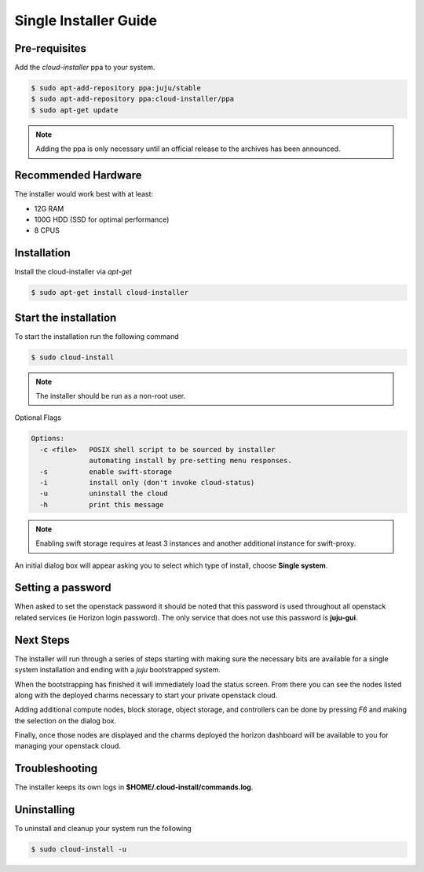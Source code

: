 Single Installer Guide
======================

Pre-requisites
^^^^^^^^^^^^^^

Add the `cloud-installer` ppa to your system.

.. code::

   $ sudo apt-add-repository ppa:juju/stable
   $ sudo apt-add-repository ppa:cloud-installer/ppa
   $ sudo apt-get update

.. note::

   Adding the ppa is only necessary until an official release to the
   archives has been announced.

Recommended Hardware
^^^^^^^^^^^^^^^^^^^^

The installer would work best with at least:

- 12G RAM
- 100G HDD (SSD for optimal performance)
- 8 CPUS

Installation
^^^^^^^^^^^^

Install the cloud-installer via `apt-get`

.. code::

   $ sudo apt-get install cloud-installer

Start the installation
^^^^^^^^^^^^^^^^^^^^^^

To start the installation run the following command

.. code::

   $ sudo cloud-install

.. note::

    The installer should be run as a non-root user.

Optional Flags

.. code::

    Options:
      -c <file>   POSIX shell script to be sourced by installer
                  automating install by pre-setting menu responses.
      -s          enable swift-storage
      -i          install only (don't invoke cloud-status)
      -u          uninstall the cloud
      -h          print this message


.. note::

    Enabling swift storage requires at least 3 instances and another additional
    instance for swift-proxy.

An initial dialog box will appear asking you to select which type of
install, choose **Single system**.

Setting a password
^^^^^^^^^^^^^^^^^^

When asked to set the openstack password it should be noted that this password
is used throughout all openstack related services (ie Horizon login password).
The only service that does not use this password is **juju-gui**.

Next Steps
^^^^^^^^^^

The installer will run through a series of steps starting with making
sure the necessary bits are available for a single system installation
and ending with a `juju` bootstrapped system.

When the bootstrapping has finished it will immediately load the
status screen. From there you can see the nodes listed along with the
deployed charms necessary to start your private openstack cloud.

Adding additional compute nodes, block storage, object storage, and
controllers can be done by pressing `F6` and making the selection on
the dialog box.

Finally, once those nodes are displayed and the charms deployed the
horizon dashboard will be available to you for managing your openstack
cloud.

Troubleshooting
^^^^^^^^^^^^^^^

The installer keeps its own logs in **$HOME/.cloud-install/commands.log**.

Uninstalling
^^^^^^^^^^^^

To uninstall and cleanup your system run the following

.. code::

    $ sudo cloud-install -u
